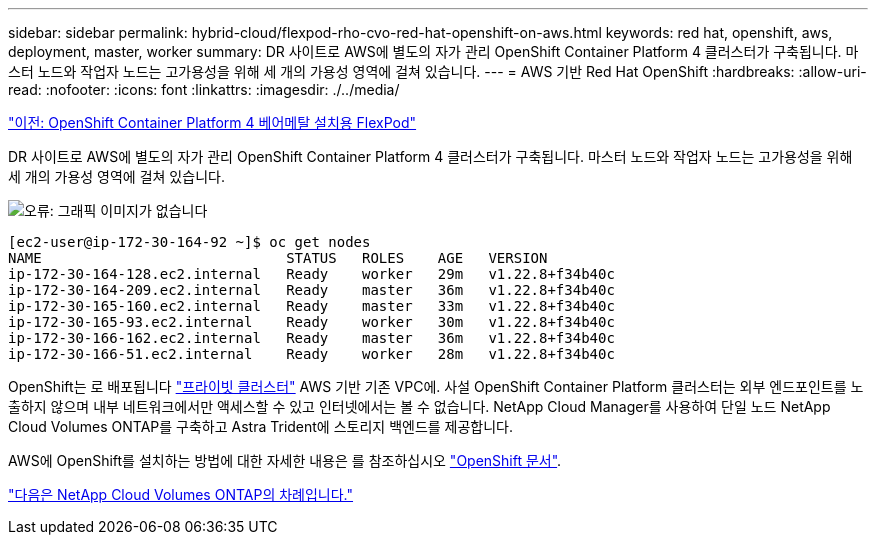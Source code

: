 ---
sidebar: sidebar 
permalink: hybrid-cloud/flexpod-rho-cvo-red-hat-openshift-on-aws.html 
keywords: red hat, openshift, aws, deployment, master, worker 
summary: DR 사이트로 AWS에 별도의 자가 관리 OpenShift Container Platform 4 클러스터가 구축됩니다. 마스터 노드와 작업자 노드는 고가용성을 위해 세 개의 가용성 영역에 걸쳐 있습니다. 
---
= AWS 기반 Red Hat OpenShift
:hardbreaks:
:allow-uri-read: 
:nofooter: 
:icons: font
:linkattrs: 
:imagesdir: ./../media/


link:flexpod-rho-cvo-flexpod-for-openshift-container-platform-4-bare-metal-installation.html["이전: OpenShift Container Platform 4 베어메탈 설치용 FlexPod"]

[role="lead"]
DR 사이트로 AWS에 별도의 자가 관리 OpenShift Container Platform 4 클러스터가 구축됩니다. 마스터 노드와 작업자 노드는 고가용성을 위해 세 개의 가용성 영역에 걸쳐 있습니다.

image:flexpod-rho-cvo-image10.png["오류: 그래픽 이미지가 없습니다"]

....
[ec2-user@ip-172-30-164-92 ~]$ oc get nodes
NAME                             STATUS   ROLES    AGE   VERSION
ip-172-30-164-128.ec2.internal   Ready    worker   29m   v1.22.8+f34b40c
ip-172-30-164-209.ec2.internal   Ready    master   36m   v1.22.8+f34b40c
ip-172-30-165-160.ec2.internal   Ready    master   33m   v1.22.8+f34b40c
ip-172-30-165-93.ec2.internal    Ready    worker   30m   v1.22.8+f34b40c
ip-172-30-166-162.ec2.internal   Ready    master   36m   v1.22.8+f34b40c
ip-172-30-166-51.ec2.internal    Ready    worker   28m   v1.22.8+f34b40c
....
OpenShift는 로 배포됩니다 https://docs.openshift.com/container-platform/4.8/installing/installing_aws/installing-aws-private.html["프라이빗 클러스터"^] AWS 기반 기존 VPC에. 사설 OpenShift Container Platform 클러스터는 외부 엔드포인트를 노출하지 않으며 내부 네트워크에서만 액세스할 수 있고 인터넷에서는 볼 수 없습니다. NetApp Cloud Manager를 사용하여 단일 노드 NetApp Cloud Volumes ONTAP를 구축하고 Astra Trident에 스토리지 백엔드를 제공합니다.

AWS에 OpenShift를 설치하는 방법에 대한 자세한 내용은 를 참조하십시오 https://docs.openshift.com/container-platform/4.8/installing/installing_aws/installing-aws-vpc.html["OpenShift 문서"^].

link:flexpod-rho-cvo-netapp-cloud-volumes-ontap.html["다음은 NetApp Cloud Volumes ONTAP의 차례입니다."]
